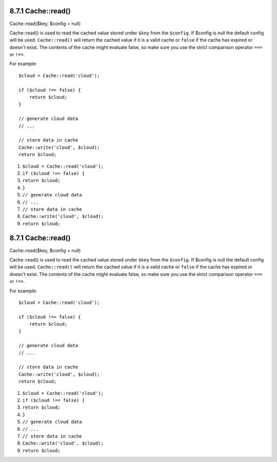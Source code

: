 8.7.1 Cache::read()
-------------------

Cache::read($key, $config = null)

Cache::read() is used to read the cached value stored under
``$key`` from the ``$config``. If $config is null the default
config will be used. ``Cache::read()`` will return the cached value
if it is a valid cache or ``false`` if the cache has expired or
doesn't exist. The contents of the cache might evaluate false, so
make sure you use the strict comparison operator ``===`` or
``!==``.

For example:
::

    $cloud = Cache::read('cloud');
    
    if ($cloud !== false) {
        return $cloud;
    }
    
    // generate cloud data
    // ...
    
    // store data in cache
    Cache::write('cloud', $cloud);
    return $cloud;


#. ``$cloud = Cache::read('cloud');``
#. ``if ($cloud !== false) {``
#. ``return $cloud;``
#. ``}``
#. ``// generate cloud data``
#. ``// ...``
#. ``// store data in cache``
#. ``Cache::write('cloud', $cloud);``
#. ``return $cloud;``

8.7.1 Cache::read()
-------------------

Cache::read($key, $config = null)

Cache::read() is used to read the cached value stored under
``$key`` from the ``$config``. If $config is null the default
config will be used. ``Cache::read()`` will return the cached value
if it is a valid cache or ``false`` if the cache has expired or
doesn't exist. The contents of the cache might evaluate false, so
make sure you use the strict comparison operator ``===`` or
``!==``.

For example:
::

    $cloud = Cache::read('cloud');
    
    if ($cloud !== false) {
        return $cloud;
    }
    
    // generate cloud data
    // ...
    
    // store data in cache
    Cache::write('cloud', $cloud);
    return $cloud;


#. ``$cloud = Cache::read('cloud');``
#. ``if ($cloud !== false) {``
#. ``return $cloud;``
#. ``}``
#. ``// generate cloud data``
#. ``// ...``
#. ``// store data in cache``
#. ``Cache::write('cloud', $cloud);``
#. ``return $cloud;``
